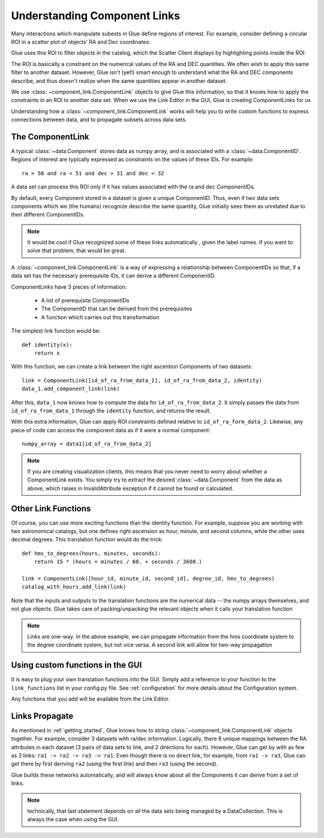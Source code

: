 .. _component_link:

Understanding Component Links
=============================

.. currentmodule: glue

Many interactions which manipulate subests in Glue define regions of interest. For example, consider defining a circular ROI in a scatter plot of objects' RA and Dec coordinates:

.. image:: circular_roi.png
   :width: 400

Glue uses this ROI to filter objects in the catalog, which the Scatter Client displays by highlighting points inside the ROI.

The ROI is basically a constraint on the numerical values of the RA
and DEC quantities. We often wish to apply this same filter to another
dataset. However, Glue isn't (yet!) smart enough to understand what the RA and DEC components describe, and thus doesn't realize when the same quantities appear in another dataset.

We use :class:`~component_link.ComponentLink` objects to give Glue this
information, so that it knows how to apply the constraints in an ROI
to another data set. When we use the Link Editor in the GUI, Glue is creating ComponentLinks for us

.. image:: link_dialog.png
   :width: 400

Understanding how a :class:`~component_link.ComponentLink` works will help you to write custom functions to express connections between data, and to propagate subsets across data sets.

The ComponentLink
-----------------

A typical :class:`~data.Component` stores data as numpy array, and is associated with a :class:`~data.ComponentID`. Regions of Interest are typically expressed as constraints on the values of these IDs. For example::

   ra > 50 and ra < 51 and dec > 31 and dec < 32

A data set can process this ROI only if it has values associated with the ra and dec ComponentIDs.

By default, every Component stored in a dataset is given a unique
ComponentID. Thus, even if two data sets components which we (the
humans) recognize describe the same quantity, Glue initially sees them
as unrelated due to their different ComponentIDs.

.. note::
    It would be cool if Glue recognized some of these links
    automatically , given the label names. If you want to solve that
    problem, that would be great.

A :class:`~component_link.ComponentLink` is a way of expressing a relationship between ComponentIDs so that, if a data set has the necessary prerequisite IDs, it can derive a different ComponentID.

ComponentLinks have 3 pieces of information:

  * A list of prerequisite ComponentIDs
  * The ComponentID that can be derived from the prerequisites
  * A function which carries out this transformation

The simplest link function would be::

  def identity(x):
      return x


With this function, we can create a link between the right ascention Components of two datasets::

  link = ComponentLink([id_of_ra_from_data_1], id_of_ra_from_data_2, identity)
  data_1.add_component_link(link)

After this, ``data_1`` now knows how to compute the data for ``id_of_ra_from_data_2``. It simply passes the data from ``id_of_ra_from_data_1`` through the ``identity`` function, and returns the result.

With this extra information, Glue can apply ROI constraints defined
relative to ``id_of_ra_form_data_2``. Likewise, any piece of code can access the component data as if it were a normal component::

   numpy_array = data1[id_of_ra_from_data_2]

.. note:: If you are creating visualization clients, this means that
   you never need to worry about whether a ComponentLink exists. You
   simply try to extract the desired :class:`~data.Component` from the
   data as above, which raises in InvalidAttribute exception if it
   cannot be found or calculated.

Other Link Functions
--------------------
Of course, you can use more exciting functions than the identity function. For example, suppose you are working with two astronomical catalogs, but one defines right ascension as hour, minute, and second columns, while the other uses decimal degrees. This translation function would do the trick::

    def hms_to_degrees(hours, minutes, seconds):
        return 15 * (hours + minutes / 60. + seconds / 3600.)

    link = ComponentLink([hour_id, minute_id, second_id], degree_id, hms_to_degrees)
    catalog_with_hours.add_link(link)

Note that the inputs and outputs to the translation functions are the numerical data -- the numpy arrays themselves, and not glue objects. Glue takes care of packing/unpacking the relevant objects when it calls your translation function

.. note:: Links are one-way. In the above example, we can propagate
   information from the hms coordinate system to the degree coordinate
   system, but not vice versa. A second link will allow for two-way
   propagation

Using custom functions in the GUI
---------------------------------
It is easy to plug your own translation functions into the GUI. Simply add a reference to your function to the ``link_functions`` list in your config.py file. See :ref:`configuration` for more details about the Configuration system.

.. todo:: Add configuration tutorial

Any functions that you add will be available from the Link Editor.

Links Propagate
---------------

As mentioned in :ref:`getting_started`, Glue knows how to string
:class:`~component_link.ComponentLink` objects together. For example,
consider 3 datasets with ra/dec information. Logically, there 6 unique
mappings between the RA attributes in each dataset (3 pairs of data
sets to link, and 2 directions for each). However, Glue can get by
with as few as 3 links: ``ra1 -> ra2 -> ra3 -> ra1``. Even though
there is no direct link, for example, from ``ra1 -> ra3``, Glue can
get there by first deriving ``ra2`` (using the first link) and then
``ra3`` (using the second).

Glue builds these networks automatically, and will always know about all
the Components it can derive from a set of links.

.. note:: technically, that last statement depends on all the data sets being managed by a DataCollection. This is always the case when using the GUI.

